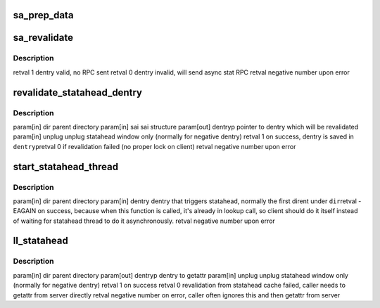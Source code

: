 .. -*- coding: utf-8; mode: rst -*-
.. src-file: drivers/staging/lustre/lustre/llite/statahead.c

.. _`sa_prep_data`:

sa_prep_data
============

.. c:function:: struct md_enqueue_info *sa_prep_data(struct inode *dir, struct inode *child, struct sa_entry *entry)

    :param struct inode \*dir:
        *undescribed*

    :param struct inode \*child:
        *undescribed*

    :param struct sa_entry \*entry:
        *undescribed*

.. _`sa_revalidate`:

sa_revalidate
=============

.. c:function:: int sa_revalidate(struct inode *dir, struct sa_entry *entry, struct dentry *dentry)

    :param struct inode \*dir:
        *undescribed*

    :param struct sa_entry \*entry:
        *undescribed*

    :param struct dentry \*dentry:
        *undescribed*

.. _`sa_revalidate.description`:

Description
-----------

\retval      1 dentry valid, no RPC sent
\retval      0 dentry invalid, will send async stat RPC
\retval      negative number upon error

.. _`revalidate_statahead_dentry`:

revalidate_statahead_dentry
===========================

.. c:function:: int revalidate_statahead_dentry(struct inode *dir, struct ll_statahead_info *sai, struct dentry **dentryp, bool unplug)

    :param struct inode \*dir:
        *undescribed*

    :param struct ll_statahead_info \*sai:
        *undescribed*

    :param struct dentry \*\*dentryp:
        *undescribed*

    :param bool unplug:
        *undescribed*

.. _`revalidate_statahead_dentry.description`:

Description
-----------

\param[in]  dir      parent directory
\param[in]  sai      sai structure
\param[out] dentryp  pointer to dentry which will be revalidated
\param[in]  unplug   unplug statahead window only (normally for negative
dentry)
\retval              1 on success, dentry is saved in \ ``dentryp``\ 
\retval              0 if revalidation failed (no proper lock on client)
\retval              negative number upon error

.. _`start_statahead_thread`:

start_statahead_thread
======================

.. c:function:: int start_statahead_thread(struct inode *dir, struct dentry *dentry)

    :param struct inode \*dir:
        *undescribed*

    :param struct dentry \*dentry:
        *undescribed*

.. _`start_statahead_thread.description`:

Description
-----------

\param[in] dir       parent directory
\param[in] dentry    dentry that triggers statahead, normally the first
dirent under \ ``dir``\ 
\retval              -EAGAIN on success, because when this function is
called, it's already in lookup call, so client should
do it itself instead of waiting for statahead thread
to do it asynchronously.
\retval              negative number upon error

.. _`ll_statahead`:

ll_statahead
============

.. c:function:: int ll_statahead(struct inode *dir, struct dentry **dentryp, bool unplug)

    will start statahead thread if this is the first dir entry, else revalidate dentry from statahead cache.

    :param struct inode \*dir:
        *undescribed*

    :param struct dentry \*\*dentryp:
        *undescribed*

    :param bool unplug:
        *undescribed*

.. _`ll_statahead.description`:

Description
-----------

\param[in]  dir      parent directory
\param[out] dentryp  dentry to getattr
\param[in]  unplug   unplug statahead window only (normally for negative
dentry)
\retval              1 on success
\retval              0 revalidation from statahead cache failed, caller needs
to getattr from server directly
\retval              negative number on error, caller often ignores this and
then getattr from server

.. This file was automatic generated / don't edit.

